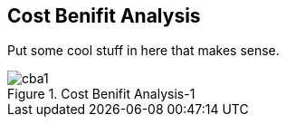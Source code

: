 == Cost Benifit Analysis

Put some cool stuff in here that makes sense.

.Cost Benifit Analysis-1
image::cba1.png[]